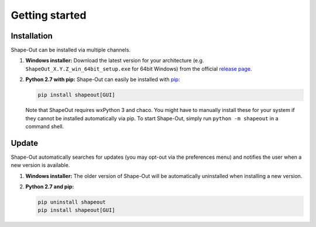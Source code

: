 ===============
Getting started
===============

Installation
============
Shape-Out can be installed via multiple channels.

1. **Windows installer:** Download the latest version for your architecture
   (e.g. ``ShapeOut_X.Y.Z_win_64bit_setup.exe`` for 64bit Windows) from the
   official
   `release page <https://github.com/ZELLMECHANIK-DRESDEN/ShapeOut/releases/latest>`__. 

2. **Python 2.7 with pip:** Shape-Out can easily be installed with
   `pip <https://pip.pypa.io/en/stable/quickstart/>`__:

   .. code:: bash

       pip install shapeout[GUI]

   Note that ShapeOut requires wxPython 3 and chaco. You might have to
   manually install these for your system if they cannot be installed
   automatically via pip.
   To start Shape-Out, simply run ``python -m shapeout``
   in a command shell. 


Update
======
Shape-Out automatically searches for updates (you may opt-out via the
preferences menu) and notifies the user when a new version is available.

1. **Windows installer:** The older version of Shape-Out will be
   automatically uninstalled when installing a new version.

2. **Python 2.7 and pip:**

   .. code:: bash

       pip uninstall shapeout
       pip install shapeout[GUI]
